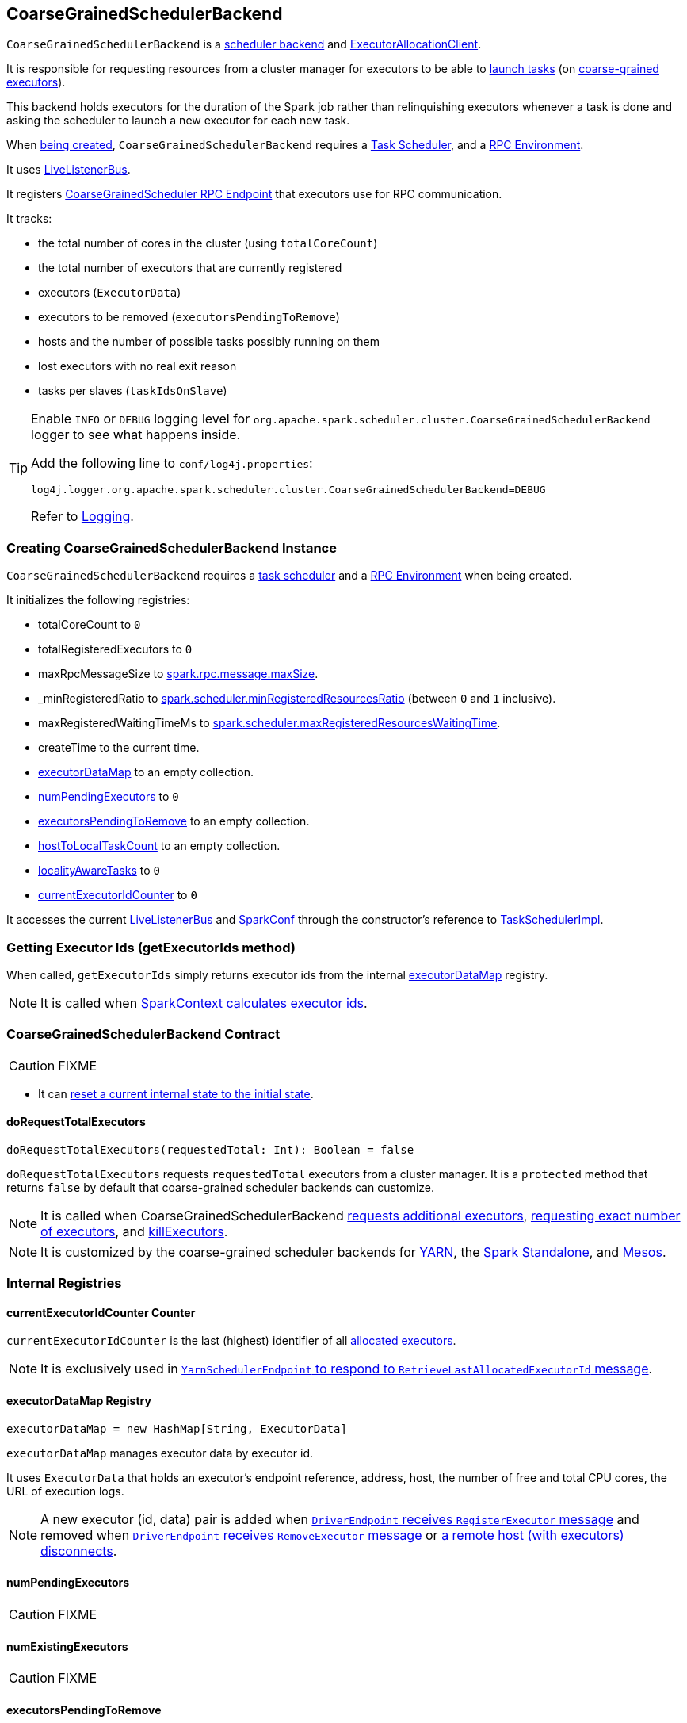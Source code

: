 == [[CoarseGrainedSchedulerBackend]] CoarseGrainedSchedulerBackend

`CoarseGrainedSchedulerBackend` is a link:spark-scheduler-backends.adoc[scheduler backend] and link:spark-service-ExecutorAllocationClient.adoc[ExecutorAllocationClient].

It is responsible for requesting resources from a cluster manager for executors to be able to <<launching-tasks, launch tasks>> (on link:spark-executor-backends-coarse-grained.adoc[coarse-grained executors]).

This backend holds executors for the duration of the Spark job rather than relinquishing executors whenever a task is done and asking the scheduler to launch a new executor for each new task.

When <<creating-instance, being created>>, `CoarseGrainedSchedulerBackend` requires a link:spark-taskschedulerimpl.adoc[Task Scheduler], and a link:spark-rpc.adoc[RPC Environment].

It uses link:spark-LiveListenerBus.adoc[LiveListenerBus].

It registers <<CoarseGrainedScheduler, CoarseGrainedScheduler RPC Endpoint>> that executors use for RPC communication.

It tracks:

* the total number of cores in the cluster (using `totalCoreCount`)
* the total number of executors that are currently registered
* executors (`ExecutorData`)
* executors to be removed (`executorsPendingToRemove`)
* hosts and the number of possible tasks possibly running on them
* lost executors with no real exit reason
* tasks per slaves (`taskIdsOnSlave`)

[TIP]
====
Enable `INFO` or `DEBUG` logging level for `org.apache.spark.scheduler.cluster.CoarseGrainedSchedulerBackend` logger to see what happens inside.

Add the following line to `conf/log4j.properties`:

```
log4j.logger.org.apache.spark.scheduler.cluster.CoarseGrainedSchedulerBackend=DEBUG
```

Refer to link:spark-logging.adoc[Logging].
====

=== [[creating-instance]] Creating CoarseGrainedSchedulerBackend Instance

`CoarseGrainedSchedulerBackend` requires a link:spark-taskschedulerimpl.adoc[task scheduler] and a link:spark-rpc.adoc[RPC Environment] when being created.

It initializes the following registries:

* totalCoreCount to `0`
* totalRegisteredExecutors to `0`
* maxRpcMessageSize to <<spark.rpc.message.maxSize, spark.rpc.message.maxSize>>.
* _minRegisteredRatio to <<spark.scheduler.minRegisteredResourcesRatio, spark.scheduler.minRegisteredResourcesRatio>> (between `0` and `1` inclusive).
* maxRegisteredWaitingTimeMs to <<spark.scheduler.maxRegisteredResourcesWaitingTime, spark.scheduler.maxRegisteredResourcesWaitingTime>>.
* createTime to the current time.
* <<executorDataMap, executorDataMap>> to an empty collection.
* <<numPendingExecutors, numPendingExecutors>> to `0`
* <<executorsPendingToRemove, executorsPendingToRemove>> to an empty collection.
* <<hostToLocalTaskCount, hostToLocalTaskCount>> to an empty collection.
* <<localityAwareTasks, localityAwareTasks>> to `0`
* <<currentExecutorIdCounter, currentExecutorIdCounter>> to `0`

It accesses the current link:spark-LiveListenerBus.adoc[LiveListenerBus] and link:spark-configuration.adoc[SparkConf] through the constructor's reference to link:spark-taskschedulerimpl.adoc[TaskSchedulerImpl].

=== [[getExecutorIds]] Getting Executor Ids (getExecutorIds method)

When called, `getExecutorIds` simply returns executor ids from the internal <<executorDataMap, executorDataMap>> registry.

NOTE: It is called when link:spark-sparkcontext.adoc#getExecutorIds[SparkContext calculates executor ids].

=== [[contract]] CoarseGrainedSchedulerBackend Contract

CAUTION: FIXME

* It can <<reset, reset a current internal state to the initial state>>.

==== [[doRequestTotalExecutors]] doRequestTotalExecutors

[source, scala]
----
doRequestTotalExecutors(requestedTotal: Int): Boolean = false
----

`doRequestTotalExecutors` requests `requestedTotal` executors from a cluster manager. It is a `protected` method that returns `false` by default that coarse-grained scheduler backends can customize.

NOTE: It is called when CoarseGrainedSchedulerBackend <<requestExecutors, requests additional executors>>, <<requestTotalExecutors, requesting exact number of executors>>, and <<killExecutors, killExecutors>>.

NOTE: It is customized by the coarse-grained scheduler backends for  link:spark-yarn-yarnschedulerbackend.adoc[YARN], the link:spark-standalone-StandaloneSchedulerBackend.adoc[Spark Standalone], and link:spark-mesos-MesosCoarseGrainedSchedulerBackend.adoc[Mesos].

=== [[internal-registries]] Internal Registries

==== [[currentExecutorIdCounter]] currentExecutorIdCounter Counter

`currentExecutorIdCounter` is the last (highest) identifier of all <<RegisterExecutor, allocated executors>>.

NOTE: It is exclusively used in link:spark-yarn-cluster-YarnSchedulerEndpoint.adoc#RetrieveLastAllocatedExecutorId[`YarnSchedulerEndpoint` to respond to `RetrieveLastAllocatedExecutorId` message].

==== [[executorDataMap]] executorDataMap Registry

[source, scala]
----
executorDataMap = new HashMap[String, ExecutorData]
----

`executorDataMap` manages executor data by executor id.

It uses `ExecutorData` that holds an executor's endpoint reference, address, host, the number of free and total CPU cores, the URL of execution logs.

NOTE: A new executor (id, data) pair is added when <<RegisterExecutor, `DriverEndpoint` receives `RegisterExecutor` message>> and removed when <<RemoveExecutor, `DriverEndpoint` receives `RemoveExecutor` message>> or <<DriverEndpoint-onDisconnected, a remote host (with executors) disconnects>>.

==== [[numPendingExecutors]] numPendingExecutors

CAUTION: FIXME

==== [[numExistingExecutors]] numExistingExecutors

CAUTION: FIXME

==== [[executorsPendingToRemove]] executorsPendingToRemove

CAUTION: FIXME

==== [[localityAwareTasks]] localityAwareTasks

CAUTION: FIXME

==== [[hostToLocalTaskCount]] hostToLocalTaskCount

CAUTION: FIXME

=== [[requestExecutors]] Requesting Additional Executors (requestExecutors method)

[source, scala]
----
requestExecutors(numAdditionalExecutors: Int): Boolean
----

`requestExecutors` is a "decorator" method that ultimately calls a cluster-specific <<doRequestTotalExecutors, doRequestTotalExecutors>> method and returns whether the request was acknowledged or not (it is assumed `false` by default).

NOTE: `requestExecutors` is a part of link:spark-service-ExecutorAllocationClient.adoc[ExecutorAllocationClient Contract] that link:spark-sparkcontext.adoc#requestExecutors[SparkContext uses for requesting additional executors] (as a part of a developer API for dynamic allocation of executors).

When called, you should see the following INFO message followed by DEBUG message in the logs:

```
INFO Requesting [numAdditionalExecutors] additional executor(s) from the cluster manager
DEBUG Number of pending executors is now [numPendingExecutors]
```

The internal `numPendingExecutors` is increased by the input `numAdditionalExecutors`.

`requestExecutors` <<doRequestTotalExecutors, requests executors from a cluster manager>> (that reflects the current computation needs). The "new executor total" is a sum of the internal <<numExistingExecutors, numExistingExecutors>> and <<numPendingExecutors, numPendingExecutors>> decreased by the <<executorsPendingToRemove, number of executors pending to be removed>>.

If `numAdditionalExecutors` is negative, a `IllegalArgumentException` is thrown:

```
Attempted to request a negative number of additional executor(s) [numAdditionalExecutors] from the cluster manager. Please specify a positive number!
```

NOTE: It is a final method that no other scheduler backends could customize further.

NOTE: The method is a synchronized block that makes multiple concurrent requests be handled in a serial fashion, i.e. one by one.

=== [[requestTotalExecutors]] Requesting Exact Number of Executors (requestTotalExecutors method)

[source, scala]
----
requestTotalExecutors(
  numExecutors: Int,
  localityAwareTasks: Int,
  hostToLocalTaskCount: Map[String, Int]): Boolean
----

`requestTotalExecutors` is a "decorator" method that ultimately calls a cluster-specific <<doRequestTotalExecutors, doRequestTotalExecutors>> method and returns whether the request was acknowledged or not (it is assumed `false` by default).

NOTE: `requestTotalExecutors` is a part of link:spark-service-ExecutorAllocationClient.adoc[ExecutorAllocationClient Contract] that link:spark-sparkcontext.adoc#requestTotalExecutors[SparkContext uses for requesting the exact number of executors].

It sets the internal <<localityAwareTasks, localityAwareTasks>> and <<hostToLocalTaskCount, hostToLocalTaskCount>> registries. It then calculates the exact number of executors which is the input `numExecutors` and <<executorsPendingToRemove, the executors pending removal>> decreased by the number of <<numExistingExecutors, already-assigned executors>>.

If `numExecutors` is negative, a `IllegalArgumentException` is thrown:

```
Attempted to request a negative number of executor(s) [numExecutors] from the cluster manager. Please specify a positive number!
```

NOTE: It is a final method that no other scheduler backends could customize further.

NOTE: The method is a synchronized block that makes multiple concurrent requests be handled in a serial fashion, i.e. one by one.

=== [[minRegisteredRatio]] minRegisteredRatio

[source, scala]
----
minRegisteredRatio: Double
----

`minRegisteredRatio` returns a ratio between `0` and `1` (inclusive). You can use <<spark.scheduler.minRegisteredResourcesRatio, spark.scheduler.minRegisteredResourcesRatio>> to control the value.

=== [[start]] Starting CoarseGrainedSchedulerBackend (start method)

`start` initializes <<CoarseGrainedScheduler, CoarseGrainedScheduler RPC Endpoint>>.

.CoarseGrainedScheduler Endpoint
image::images/CoarseGrainedScheduler-rpc-endpoint.png[align="center"]

NOTE: `start` is part of the link:spark-scheduler-backends.adoc#contract[SchedulerBackend Contract].

NOTE: The RPC Environment is passed on as an constructor parameter.

=== [[stop]] Stopping (stop method)

`stop` method <<stopExecutors, stops executors>> and <<CoarseGrainedScheduler, CoarseGrainedScheduler RPC endpoint>>.

NOTE: `stop` is part of the link:spark-scheduler-backends.adoc#contract[SchedulerBackend Contract].

NOTE: When called with no `driverEndpoint` both `stop()` and `stopExecutors()` do nothing. `driverEndpoint` is initialized in `start` and the initialization order matters.

It prints INFO to the logs:

```
INFO Shutting down all executors
```

It then sends <<StopExecutors, StopExecutors>> message to `driverEndpoint`. It disregards the response.

It sends <<StopDriver, StopDriver>> message to `driverEndpoint`. It disregards the response.

=== [[defaultParallelism]] Compute Default Level of Parallelism (defaultParallelism method)

The default parallelism is controlled by <<settings, spark.default.parallelism>> or is at least `2` or `totalCoreCount`.

NOTE: `defaultParallelism` is part of the link:spark-scheduler-backends.adoc#contract[SchedulerBackend Contract].

=== [[reviveOffers]] Revive Offers (reviveOffers method)

`reviveOffers` simply sends a <<ReviveOffers, ReviveOffers>> message to <<driverEndpoint, driverEndpoint>>.

CAUTION: FIXME Image

NOTE: `reviveOffers` is part of the link:spark-scheduler-backends.adoc#contract[SchedulerBackend Contract].

=== [[killTask]] Killing Task (killTask method)

`killTask` simply sends a <<KillTask, KillTask>> message to <<driverEndpoint, driverEndpoint>>.

CAUTION: FIXME Image

NOTE: `killTask` is part of the link:spark-scheduler-backends.adoc#contract[SchedulerBackend Contract].

=== [[isReady]] Delaying Task Launching (isReady method)

`isReady` is a custom implementation of link:spark-scheduler-backends.adoc#contract[isReady from the `SchedulerBackend` Contract] that allows to delay task launching until sufficient resources are registered or <<settings, spark.scheduler.maxRegisteredResourcesWaitingTime>> passes.

NOTE: `isReady` is used exclusively by link:spark-taskschedulerimpl.adoc#waitBackendReady[TaskSchedulerImpl.waitBackendReady].

It starts checking whether there are sufficient resources available (using <<sufficientResourcesRegistered, sufficientResourcesRegistered>> method).

NOTE: By default `sufficientResourcesRegistered` always responds that sufficient resources are available.

If <<sufficientResourcesRegistered, sufficient resources are available>>, you should see the following INFO message in the logs:

[options="wrap"]
----
INFO SchedulerBackend is ready for scheduling beginning after reached minRegisteredResourcesRatio: [minRegisteredRatio]
----

The method finishes returning `true`.

NOTE: `minRegisteredRatio` in the logs above is in the range 0 to 1 (uses <<settings, spark.scheduler.minRegisteredResourcesRatio>>) to denote the minimum ratio of registered resources to total expected resources before submitting tasks.

In case there are no sufficient resources available yet (the above requirement does not hold), it checks whether the time from the startup (as `createTime`) passed <<settings, spark.scheduler.maxRegisteredResourcesWaitingTime>> to give a way to submit tasks (despite `minRegisteredRatio` not being reached yet).

You should see the following INFO message in the logs:

[options="wrap"]
----
INFO SchedulerBackend is ready for scheduling beginning after waiting maxRegisteredResourcesWaitingTime: [maxRegisteredWaitingTimeMs](ms)
----

The method finishes returning `true`.

Otherwise, when <<sufficientResourcesRegistered, no sufficient resources are available>> and <<spark.scheduler.maxRegisteredResourcesWaitingTime, maxRegisteredWaitingTimeMs>> has not been passed, it finishes returning `false`.

=== [[sufficientResourcesRegistered]] sufficientResourcesRegistered

`sufficientResourcesRegistered` always responds that sufficient resources are available.

=== [[stopExecutors]] Stop All Executors (stopExecutors method)

`stopExecutors` sends a blocking <<StopExecutors, StopExecutors>> message to <<driverEndpoint, driverEndpoint>> (if already initialized).

NOTE: It is called exclusively while `CoarseGrainedSchedulerBackend` is <<stop, being stopped>>.

You should see the following INFO message in the logs:

```
INFO CoarseGrainedSchedulerBackend: Shutting down all executors
```

=== [[reset]] Reset State (reset method)

`reset` resets the internal state:

1. Sets `numPendingExecutors` to 0
2. Clears `executorsPendingToRemove`
3. Sends a blocking <<RemoveExecutor, RemoveExecutor>> message to <<driverEndpoint, driverEndpoint>> for every executor (in the internal `executorDataMap`) to inform it about `SlaveLost` with the message:
+
```
Stale executor after cluster manager re-registered.
```

`reset` is a method that is defined in `CoarseGrainedSchedulerBackend`, but used and overriden exclusively by link:spark-yarn-yarnschedulerbackend.adoc[YarnSchedulerBackend].

=== [[removeExecutor]] Remove Executor (removeExecutor method)

[source, scala]
----
removeExecutor(executorId: String, reason: ExecutorLossReason)
----

`removeExecutor` sends a blocking <<RemoveExecutor, RemoveExecutor>> message to <<driverEndpoint, driverEndpoint>>.

NOTE: It is called by subclasses link:spark-standalone.adoc#SparkDeploySchedulerBackend[SparkDeploySchedulerBackend], link:spark-mesos.adoc#CoarseMesosSchedulerBackend[CoarseMesosSchedulerBackend], and link:spark-yarn-yarnschedulerbackend.adoc[YarnSchedulerBackend].

=== [[driverEndpoint]][[CoarseGrainedScheduler]] CoarseGrainedScheduler RPC Endpoint (driverEndpoint)

When <<start, CoarseGrainedSchedulerBackend starts>>, it registers *CoarseGrainedScheduler* RPC endpoint to be the driver's communication endpoint.

Internally, it is a <<DriverEndpoint, DriverEndpoint>> object available as the `driverEndpoint` internal field.

NOTE: `CoarseGrainedSchedulerBackend` is created while link:spark-sparkcontext-creating-instance-internals.adoc#createTaskScheduler[SparkContext is being created] that in turn lives inside a link:spark-driver.adoc[Spark driver]. That explains the name `driverEndpoint` (at least partially).

It is called *standalone scheduler's driver endpoint* internally.

It tracks:

* Executor addresses (host and port) for executors (`addressToExecutorId`) - it is set when an executor connects to register itself. See <<RegisterExecutor, RegisterExecutor>> RPC message.
* Total number of core count (`totalCoreCount`) - the sum of all cores on all executors. See <<RegisterExecutor, RegisterExecutor>> RPC message.
* The number of executors available (`totalRegisteredExecutors`). See <<RegisterExecutor, RegisterExecutor>> RPC message.
* `ExecutorData` for each registered executor (`executorDataMap`). See <<RegisterExecutor, RegisterExecutor>> RPC message.

It uses `driver-revive-thread` daemon single-thread thread pool for ...FIXME

CAUTION: FIXME A potential issue with `driverEndpoint.asInstanceOf[NettyRpcEndpointRef].toURI` - doubles `spark://` prefix.

* `spark.scheduler.revive.interval` (default: `1s`) - time between reviving offers.

=== [[messages]] RPC Messages

====  KillTask(taskId, executorId, interruptThread)

==== RemoveExecutor

==== RetrieveSparkProps

==== [[ReviveOffers]] ReviveOffers

`ReviveOffers` simply passes the call on to <<makeOffers, makeOffers>>.

CAUTION: FIXME When is an executor alive? What other states can an executor be in?

==== StatusUpdate(executorId, taskId, state, data)

==== [[StopDriver]] StopDriver

`StopDriver` message stops the RPC endpoint.

==== StopExecutors

`StopExecutors` message is receive-reply and blocking. When received, the following INFO message appears in the logs:

```
INFO Asking each executor to shut down
```

It then sends a link:spark-executor-backends-coarse-grained.adoc#StopExecutor[StopExecutor] message to every registered executor (from `executorDataMap`).

==== [[RegisterExecutor]] RegisterExecutor

[source, scala]
----
RegisterExecutor(executorId, executorRef, cores, logUrls)
----

NOTE: `RegisterExecutor` is sent when link:spark-executor-backends-coarse-grained.adoc#onStart[CoarseGrainedExecutorBackend (RPC Endpoint) starts].

.Executor registration (RegisterExecutor RPC message flow)
image::images/CoarseGrainedSchedulerBackend-RegisterExecutor-event.png[align="center"]

Only one executor can register under `executorId`.

```
INFO Registered executor [executorRef] ([executorAddress]) with ID [executorId]
```

It does internal bookkeeping like updating `addressToExecutorId`, `totalCoreCount`, and `totalRegisteredExecutors`, `executorDataMap`.

When `numPendingExecutors` is more than `0`, the following is printed out to the logs:

```
DEBUG Decremented number of pending executors ([numPendingExecutors] left)
```

It replies with `RegisteredExecutor(executorAddress.host)` (consult link:spark-executor-backends.adoc#messages[RPC Messages] of CoarseGrainedExecutorBackend).

It then announces the new executor by posting link:spark-SparkListener.adoc#SparkListenerExecutorAdded[SparkListenerExecutorAdded] to link:spark-LiveListenerBus.adoc[LiveListenerBus].

Ultimately, <<makeOffers, makeOffers>> is called.

=== [[DriverEndpoint]] DriverEndpoint

`DriverEndpoint` is a link:spark-rpc.adoc#ThreadSafeRpcEndpoint[ThreadSafeRpcEndpoint].

==== [[DriverEndpoint-onDisconnected]] onDisconnected Callback

When called, `onDisconnected` removes the worker from the internal <<addressToExecutorId, addressToExecutorId registry>> (that effectively removes the worker from a cluster).

While removing, it calls <<removeExecutor, removeExecutor>> with the reason being `SlaveLost` and message:

[options="wrap"]
----
Remote RPC client disassociated. Likely due to containers exceeding thresholds, or network issues. Check driver logs for WARN messages.
----

NOTE: `onDisconnected` is called when a remote host is lost.

==== [[makeOffers]] makeOffers

`makeOffers` uses active executors (using `executorDataMap` internal map) and creates a collection of `WorkerOffer` objects (one for an executor with its `id` and executor's host and free cores).

It then calls link:spark-taskschedulerimpl.adoc#resourceOffers[TaskSchedulerImpl.resourceOffers] to create a collection of `TaskDescription` collections that it in turn uses to call <<launchTasks, launchTasks>>.

=== [[launchTasks]][[launching-tasks]] Launching Tasks (launchTasks method)

[source, scala]
----
launchTasks(tasks: Seq[Seq[TaskDescription]])
----

`launchTasks` iterates over `TaskDescription` objects in the `tasks` input collection.

NOTE: `launchTasks` gets called when making offers (using `makeOffers` method).

CAUTION: FIXME Why is there `Seq[Seq[TaskDescription]]`?

It serializes a `TaskDescription` (using the global link:spark-sparkenv.adoc#closureSerializer[closure Serializer]) to a serialized task and the size is checked to fit <<spark.rpc.message.maxSize, spark.rpc.message.maxSize>> max message size for messages.

If the serialized task's size is over the maximum message size, the task's link:spark-tasksetmanager.adoc[TaskSetManager] is called to link:spark-tasksetmanager.adoc#aborting-taskset[abort].

CAUTION: FIXME At that point, tasks have their executor assigned. When and how did that happen?

From the internal `executorDataMap`, the `ExecutorData` for the executor id is obtained. `ExecutorData` keeps track of the number of free cores of the executor and it is decremented by `CPUS_PER_TASK` (i.e. link:spark-taskschedulerimpl.adoc#spark.task.cpus[spark.task.cpus]).

You should see the following INFO in the logs:

```
INFO DriverEndpoint: Launching task [taskId] on executor id: [executorId] hostname: [executorHost].
```

Using `ExecutorData` it gets the executor's RPC endpoint to send link:spark-executor-backends-coarse-grained.adoc#LaunchTask[LaunchTask] message to. The serialized task is wrapped in a `SerializableBuffer` object.

=== [[known-implementations]] Known Implementations

* link:spark-standalone-StandaloneSchedulerBackend.adoc[StandaloneSchedulerBackend]
* link:spark-mesos-MesosCoarseGrainedSchedulerBackend.adoc[MesosCoarseGrainedSchedulerBackend

=== [[settings]] Settings

==== [[spark.rpc.message.maxSize]] spark.rpc.message.maxSize

`spark.rpc.message.maxSize` (default: `128` and not greater than `2047m` - `200k` for the largest frame size for RPC messages (serialized tasks or task results) in MB.

==== [[spark.default.parallelism]] spark.default.parallelism

`spark.default.parallelism` (default: maximum of `totalCoreCount` and 2) - link:spark-scheduler-backends.adoc#defaultParallelism[default parallelism] for the scheduler backend.

==== [[spark.scheduler.minRegisteredResourcesRatio]] spark.scheduler.minRegisteredResourcesRatio

`spark.scheduler.minRegisteredResourcesRatio` (default: `0`) - a double value between 0 and 1 (including) that controls the minimum ratio of (registered resources / total expected resources) before submitting tasks. See <<isReady, isReady>>.

==== [[spark.scheduler.maxRegisteredResourcesWaitingTime]] spark.scheduler.maxRegisteredResourcesWaitingTime

`spark.scheduler.maxRegisteredResourcesWaitingTime` (default: `30s`) - the time to wait for sufficient resources available. See <<isReady, isReady>>.

